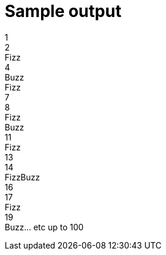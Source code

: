 ifndef::ROOT_PATH[]
:ROOT_PATH: ../../../..
endif::[]

[#org_sfvl_application_fizzbuzz_FizzBuzzTest_sample_output]
= Sample output

1 +
2 +
Fizz +
4 +
Buzz +
Fizz +
7 +
8 +
Fizz +
Buzz +
11 +
Fizz +
13 +
14 +
FizzBuzz +
16 +
17 +
Fizz +
19 +
Buzz... etc up to 100